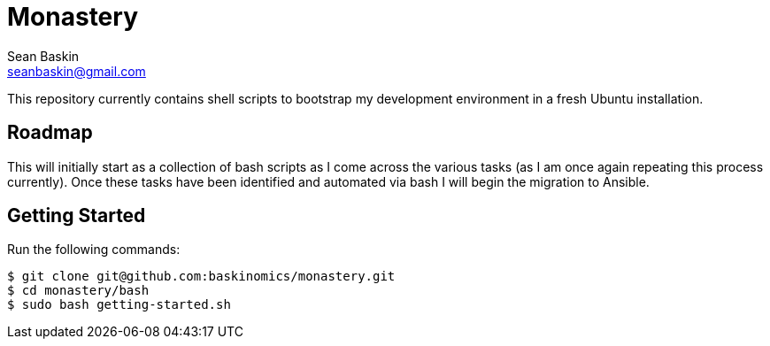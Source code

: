 = Monastery
Sean Baskin <seanbaskin@gmail.com>

This repository currently contains shell scripts to bootstrap my development environment in a fresh Ubuntu installation.

== Roadmap

This will initially start as a collection of bash scripts as I come across the various tasks (as I am once again repeating this process currently). Once these tasks have been identified and automated via bash I will begin the migration to Ansible.

== Getting Started

Run the following commands:

[source,bash]
----
$ git clone git@github.com:baskinomics/monastery.git
$ cd monastery/bash
$ sudo bash getting-started.sh
----
